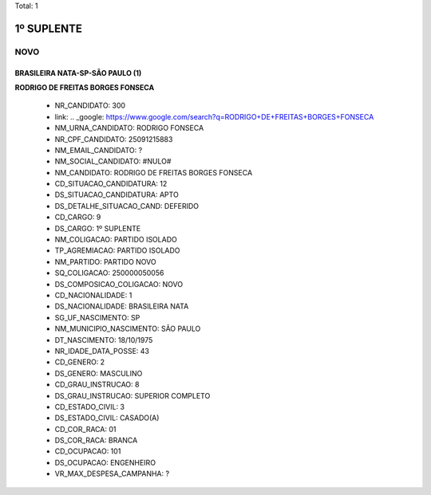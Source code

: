 Total: 1

1º SUPLENTE
===========

NOVO
----

BRASILEIRA NATA-SP-SÃO PAULO (1)
................................

**RODRIGO DE FREITAS BORGES FONSECA**

  - NR_CANDIDATO: 300
  - link: .. _google: https://www.google.com/search?q=RODRIGO+DE+FREITAS+BORGES+FONSECA
  - NM_URNA_CANDIDATO: RODRIGO FONSECA
  - NR_CPF_CANDIDATO: 25091215883
  - NM_EMAIL_CANDIDATO: ?
  - NM_SOCIAL_CANDIDATO: #NULO#
  - NM_CANDIDATO: RODRIGO DE FREITAS BORGES FONSECA
  - CD_SITUACAO_CANDIDATURA: 12
  - DS_SITUACAO_CANDIDATURA: APTO
  - DS_DETALHE_SITUACAO_CAND: DEFERIDO
  - CD_CARGO: 9
  - DS_CARGO: 1º SUPLENTE
  - NM_COLIGACAO: PARTIDO ISOLADO
  - TP_AGREMIACAO: PARTIDO ISOLADO
  - NM_PARTIDO: PARTIDO NOVO
  - SQ_COLIGACAO: 250000050056
  - DS_COMPOSICAO_COLIGACAO: NOVO
  - CD_NACIONALIDADE: 1
  - DS_NACIONALIDADE: BRASILEIRA NATA
  - SG_UF_NASCIMENTO: SP
  - NM_MUNICIPIO_NASCIMENTO: SÃO PAULO
  - DT_NASCIMENTO: 18/10/1975
  - NR_IDADE_DATA_POSSE: 43
  - CD_GENERO: 2
  - DS_GENERO: MASCULINO
  - CD_GRAU_INSTRUCAO: 8
  - DS_GRAU_INSTRUCAO: SUPERIOR COMPLETO
  - CD_ESTADO_CIVIL: 3
  - DS_ESTADO_CIVIL: CASADO(A)
  - CD_COR_RACA: 01
  - DS_COR_RACA: BRANCA
  - CD_OCUPACAO: 101
  - DS_OCUPACAO: ENGENHEIRO
  - VR_MAX_DESPESA_CAMPANHA: ?

